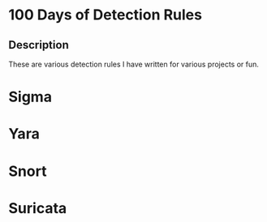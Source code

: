 * 100 Days of Detection Rules
** Description
These are various detection rules I have written for various projects or fun.
* Sigma
* Yara
* Snort
* Suricata
